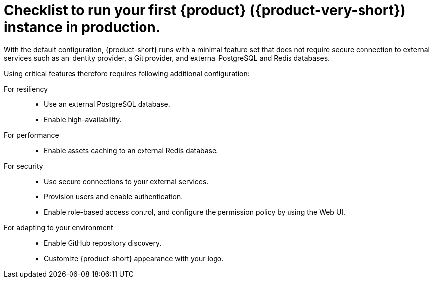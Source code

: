 :_mod-docs-content-type: CONCEPT

[id="checklist-to-run-your-first-rhdh-instance-in-production_{context}"]
= Checklist to run your first {product} ({product-very-short}) instance in production.

With the default configuration, {product-short} runs with a minimal feature set that does not require secure connection to external services such as an identity provider, a Git provider, and external PostgreSQL and Redis databases.

Using critical features therefore requires following additional configuration:

For resiliency::
* Use an external PostgreSQL database.
* Enable high-availability.

For performance::
* Enable assets caching to an external Redis database.

For security::
* Use secure connections to your external services.
* Provision users and enable authentication.
* Enable role-based access control, and configure the permission policy by using the Web UI.

For adapting to your environment::
* Enable GitHub repository discovery.
* Customize {product-short} appearance with your logo.

